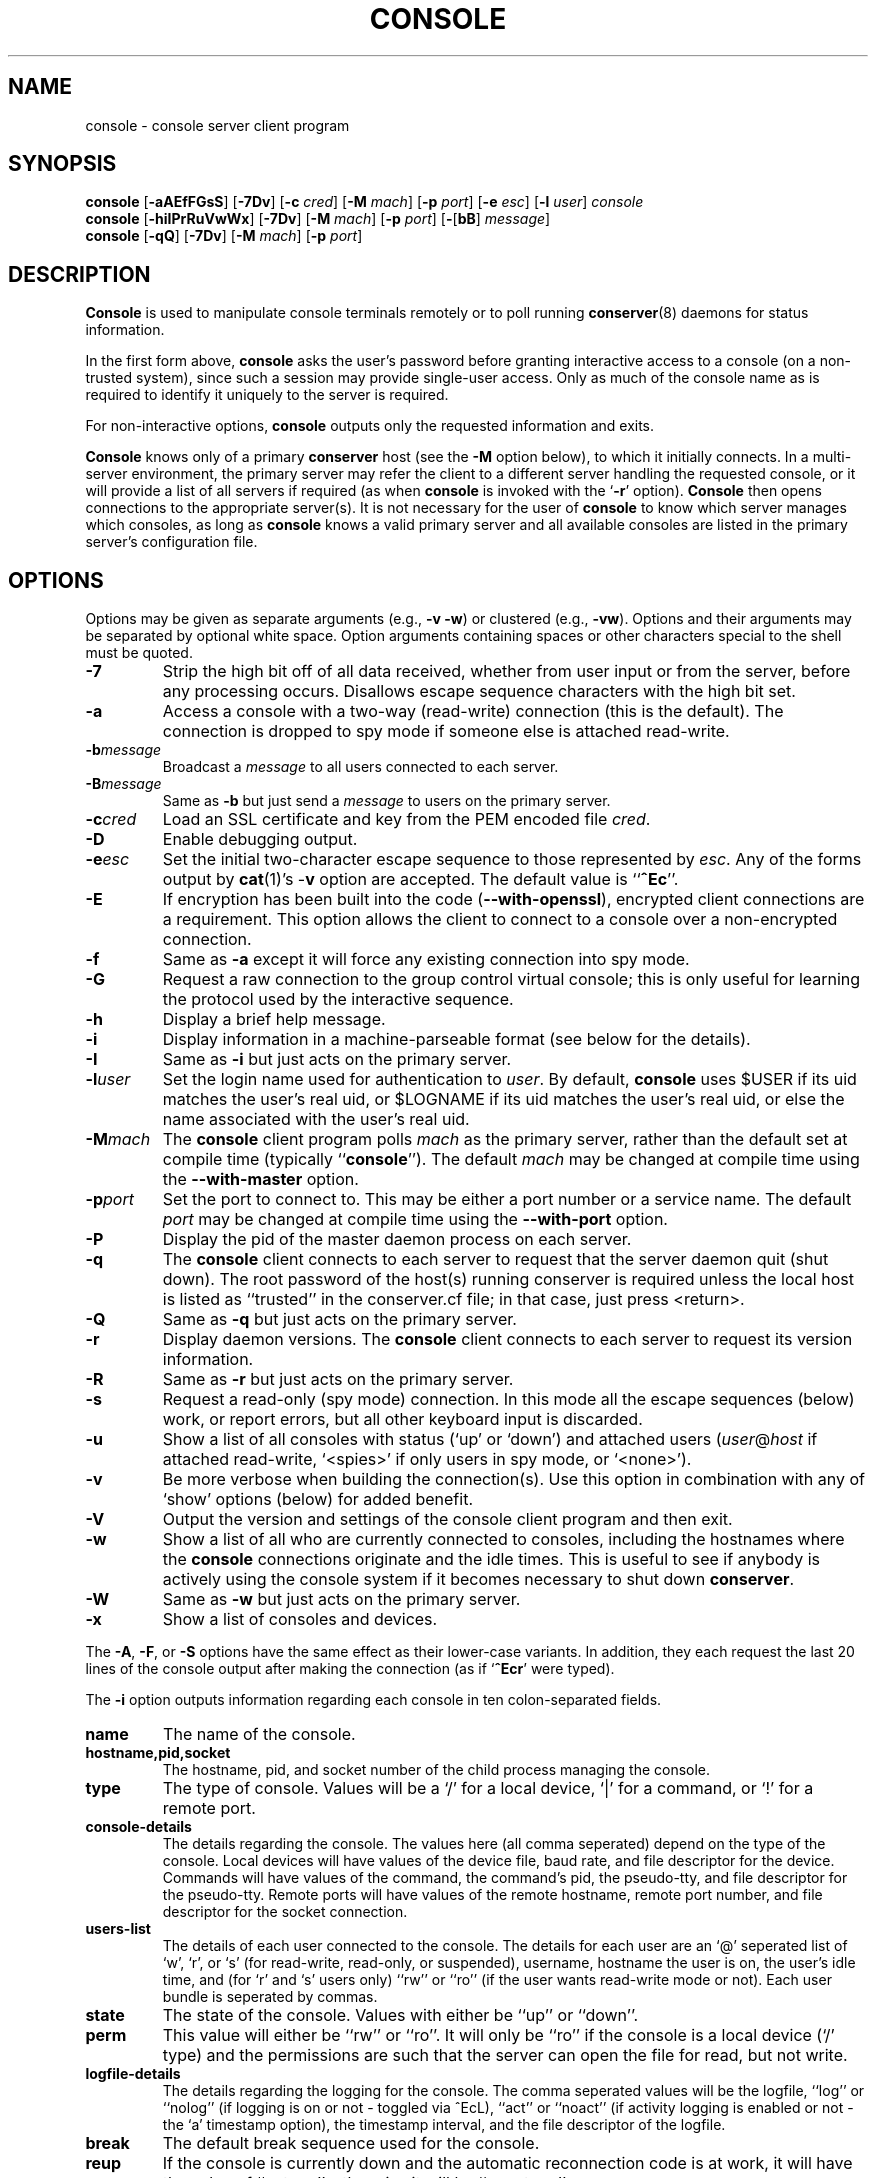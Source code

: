 .\" $Id: console.man,v 1.25 2003-03-04 07:53:03-08 bryan Exp $
.TH CONSOLE 1 "Local"
.SH NAME
console \- console server client program
.SH SYNOPSIS
\fBconsole\fP [\fB\-aAEfFGsS\fP] [\fB\-7Dv\fP]
[\fB\-c\fP \fIcred\fP] [\fB\-M\fP \fImach\fP]
[\fB\-p\fP \fIport\fP] [\fB\-e\fP \fIesc\fP] [\fB\-l\fP \fIuser\fP]
\fIconsole\fP
.br
\fBconsole\fP [\fB\-hiIPrRuVwWx\fP] [\fB\-7Dv\fP] [\fB\-M\fP \fImach\fP]
[\fB\-p\fP \fIport\fP] [\fB\-\fP[\fBbB\fP] \fImessage\fP]
.br
\fBconsole\fP [\fB\-qQ\fP] [\fB\-7Dv\fP] [\fB\-M\fP \fImach\fP]
[\fB\-p\fP \fIport\fP]
.SH DESCRIPTION
.B Console
is used to manipulate console terminals remotely or to poll running
\fBconserver\fP(8) daemons for status information.
.PP
In the first form above,
.B console
asks the user's password before
granting interactive access to a console (on a non-trusted system),
since such a session may provide single-user access.
Only as much of the console name as is required to
identify it uniquely to the server is required.
.PP
For non-interactive options,
.B console
outputs only the requested information and exits.
.PP
.B Console
knows only of a primary
.B conserver
host
(see the \fB\-M\fP option below),
to which it initially connects.
In a multi-server environment, the primary server may refer
the client to a different server handling the requested console,
or it will provide a list of all servers if required
(as when
.B console
is invoked with the
.RB ` \-r '
option).
.B Console
then opens connections to the appropriate server(s).
It is not necessary for the user of
.B console
to know which server manages which consoles,
as long as
.B console
knows a valid primary server
and all available consoles are listed in the primary server's
configuration file.
.SH OPTIONS
.PP
Options may be given as separate arguments (e.g., \fB\-v -w\fP)
or clustered (e.g., \fB\-vw\fP).
Options and their arguments may be separated by optional white space.
Option arguments containing spaces or other characters special to the shell
must be quoted.
.TP
.B \-7
Strip the high bit off of all data received,
whether from user input or from the server,
before any processing occurs.
Disallows escape sequence characters with the high bit set.
.TP
.B \-a
Access a console with a two-way (read-write) connection (this is the default).
The connection is dropped to spy mode if someone else is attached read-write.
.TP
.BI \-b message
Broadcast a \fImessage\fP to all users connected to each server.
.TP
.BI \-B message
Same as \fB\-b\fP but just send a \fImessage\fP to users on the primary server.
.TP
.BI \-c cred
Load an SSL certificate and key from the PEM encoded file \fIcred\fP.
.TP
.B \-D
Enable debugging output.
.TP
.BI \-e esc
Set the initial two-character escape sequence to
those represented by \fIesc\fP.
Any of the forms output by \fBcat\fP(1)'s \-\fBv\fP option
are accepted.  The default value is ``\fB^Ec\fP''.
.TP
.B \-E
If encryption has been built into the code (\fB--with-openssl\fP), encrypted
client connections are a requirement. This option allows the client to
connect to a console over a non-encrypted connection.
.TP
.B \-f
Same as \fB\-a\fP except it will force any existing connection into spy mode.
.TP
.B \-G
Request a raw connection to the group control virtual console;
this is only useful for learning the protocol used by the
interactive sequence.
.TP
.B \-h
Display a brief help message.
.TP
.B \-i
Display information in a machine-parseable format (see below for the details).
.TP
.B \-I
Same as \fB\-i\fP but just acts on the primary server.
.TP
.BI \-l user
Set the login name used for authentication to \fIuser\fP.
By default, \fBconsole\fP uses $USER if its uid matches the user's real uid,
or $LOGNAME if its uid matches the user's real uid,
or else the name associated with the user's real uid.
.TP
.BI \-M mach
The \fBconsole\fP client program polls \fImach\fP as the primary server,
rather than the default set at compile time (typically ``\fBconsole\fP'').
The default \fImach\fP may be changed at compile time using the
\fB--with-master\fP option.
.TP
.BI \-p port
Set the port to connect to.  This may be either a port number
or a service name.  The default \fIport\fP may be changed at compile time
using the \fB--with-port\fP option.
.TP
.B \-P
Display the pid of the master daemon process on each server.
.TP
.B \-q
The \fBconsole\fP client connects to each server to request that the
server daemon quit (shut down).  The root password of the host(s)
running conserver is required unless the local host is listed as
``trusted'' in the conserver.cf file; in that case, just
press <return>.
.TP
.B \-Q
Same as \fB\-q\fP but just acts on the primary server.
.TP
.B \-r
Display daemon versions.  The \fBconsole\fP client connects to each
server to request its version information.
.TP
.B \-R
Same as \fB\-r\fP but just acts on the primary server.
.TP
.B \-s
Request a read-only (spy mode) connection.
In this mode all the escape sequences (below) work, or report errors,
but all other keyboard input is discarded.
.TP
.B \-u
Show a list of all consoles with status (`up' or `down')
and attached users (\fIuser\fP@\fIhost\fP if attached read-write,
`<spies>' if only users in spy mode, or `<none>').
.TP
.B \-v
Be more verbose when building the connection(s).
Use this option in combination with any of `show' options (below)
for added benefit.
.TP
.B \-V
Output the version and settings of the console client program
and then exit.
.TP
.B \-w
Show a list of all who are currently connected to consoles,
including the hostnames where the \fBconsole\fP connections originate
and the idle times.  This is useful to see if anybody is actively
using the console system if it becomes necessary to shut down
\fBconserver\fP.
.TP
.B \-W
Same as \fB\-w\fP but just acts on the primary server.
.TP
.B \-x
Show a list of consoles and devices.
.PP
The \fB\-A\fP, \fB\-F\fP, or \fB\-S\fP options have the same effect as
their lower-case variants.
In addition, they each request the last 20 lines of the console output after
making the connection (as if `\fB^Ecr\fP' were typed).
.PP
The \fB-i\fP option outputs information regarding each console in 
ten colon-separated fields.
.TP
.B name
The name of the console.
.TP
.B hostname,pid,socket
The hostname, pid, and socket number of the child process managing
the console.
.TP
.B type
The type of console.  Values will be a `/' for a local device, `|' for
a command, or `!' for a remote port.
.TP
.B console-details
The details regarding the console.  The values here (all comma seperated)
depend on the type of the console.  Local devices will have values of
the device file, baud rate, and file descriptor for the device.
Commands will have values of the command, the command's pid, the
pseudo-tty, and file descriptor for the pseudo-tty.
Remote ports will have values of the remote hostname, remote port number,
and file descriptor for the socket connection.
.TP
.B users-list
The details of each user connected to the console.  The details for each
user are an `@' seperated list of `w', `r', or `s' (for read-write, read-only,
or suspended), username, hostname the user is on, the user's idle time,
and (for `r' and `s' users only) ``rw'' or ``ro'' (if the user wants
read-write mode or not).  Each user bundle is seperated by commas.
.TP
.B state
The state of the console.  Values with either be ``up'' or ``down''.
.TP
.B perm
This value will either be ``rw'' or ``ro''.  It will only be ``ro'' if
the console is a local device (`/' type) and the permissions are such
that the server can open the file for read, but not write.
.TP
.B logfile-details
The details regarding the logging for the console.  The comma seperated
values will be the logfile, ``log'' or ``nolog'' (if logging is on
or not - toggled via ^EcL), ``act'' or ``noact'' (if activity logging is
enabled or not - the `a' timestamp option), the timestamp interval, and
the file descriptor of the logfile.
.TP
.B break
The default break sequence used for the console.
.TP
.B reup
If the console is currently down and the automatic reconnection code
is at work, it will have the value of ``autoup'', otherwise it
will be ``noautoup''.
.SH "ESCAPE SEQUENCES"
The connection can be controlled by a two-character escape sequence, followed
by a command.  The default escape sequence is ``control-E c''
(octal 005 143).
(The escape sequences are actually processed by the server; see the
.BR conserver (8)
man page for more information.)
Commands are:
.sp
.PD 0
.IP a
attach read-write if nobody already is
.IP b
send broadcast message to all users on this console
.IP c
toggle flow control (don't do this)
.IP d
down the current console
.IP e\fIcc\fP
change the escape sequence to the next two characters
.IP f
forcibly attach read-write
.IP g
group info
.IP L
toggle logging on/off
.IP l?
list the break sequences available
.IP l0
send the break sequence associated with this console
.IP l1-9
send the specific break sequence
.IP o
close (if open) and reopen the line (to clear errors (silo overflows))
and the log file
.IP p
replay the last 60 lines of output
.IP r
replay the last 20 lines of output
.IP s
switch to spy mode (read-only)
.IP u
show status of hosts/users in this group
.IP v
show the version of the group server
.IP w
who is using this console
.IP x
examine this group's devices and modes
.IP z
suspend this connection
.IP ?
display list of commands
.IP "^M (return)"
continue, ignore the escape sequence
.IP "^R (ctrl-R)"
replay the last line only
.IP \e\\fIooo\fP
send character having octal code \fIooo\fP
(must specify three octal digits)
.IP \.
disconnect
.PD
.PP
If any other character is hit after the escape sequence, all three characters
will be discarded.
Note that a line break or a down command
can only be sent from a full two-way attachment.
To send the escape sequence through the connection one must redefine
the outer escape sequence, or use \fB^Ec\\\fP\fIooo\fP to send the
first escape character before typing the second character directly.
.PP
In the \fB\-u\fP output, the login ``<none>'' indicates no one is
viewing that console, and the login ``<spies>'' indicates that
no one has a full two-way attachment.  When no one is attached to
a console its output is cloned to the stdout of the server process
if \fBconserver\fP was started with the \fB\-u\fP option.
.SH EXAMPLES
.TP
console \-u
Outputs something like:
.sp
.RS
.ta 18n 24n
dumb	up	<none>
.br
expert	up	ksb@mentor
.br
tyro	up	<spies>
.br
mentor	up	<none>
.br
sage	up	fine@cis
.DT
.RE
.IP
The \fB<none>\fP indicates no one is viewing \fIdumb\fP or \fImentor\fP,
the \fB<spies>\fP indicates only read-only connections exist for \fItyro\fP,
and
other \fIlogin\fP@\fIhost\fP entries indicate users attached read-write to
\fIsage\fP and \fIexpert\fP.
.TP
console \-w
Outputs something like:
.sp
.RS
.ta 18n 26n 32n
ksb@extra	attach	2days	expert
.br
file@cis	attach	21:46	sage
.br
dmr@alice	spy	\00:04	tyro
.DT
.RE
.IP
The third column is the idle time of the user.
Either \fIhours\fP:\fIminutes\fP or number of days is displayed.
.TP
console \-e \*(lq^[1\*(rq lv426
Requests a connection to the host ``lv426'' with the escape characters
set to ``escape one''.
.SH BUGS
SSL encryption only occurs when connecting to a single console, not
on all client/server activity.  The \fB-q\fP/\fB-Q\fP quit command will
pass the root password in the clear.  Other info-type
options (like \fB-i\fP, \fB-w\fP, etc)
are all sent unencrypted as well.  This should be fixed soon.
.PP
It is possible to create a loop of console connections, with ugly results.
Never run \fBconsole\fP from within a console connection (unless you set each
escape sequence differently).
.PP
The \fB\-G\fP option doesn't help to explain how connections get built.
.PP
I'm sure there are more, I just don't know where they are.  Please
let me know if you find any.
.SH AUTHORS
Thomas A. Fine, Ohio State Computer Science
.br
Kevin Braunsdorf, Purdue University Computing Center
.br
Bryan Stansell, conserver.com
.SH "SEE ALSO"
.BR conserver.cf (5),
.BR conserver.passwd (5),
.BR conserver (8)
